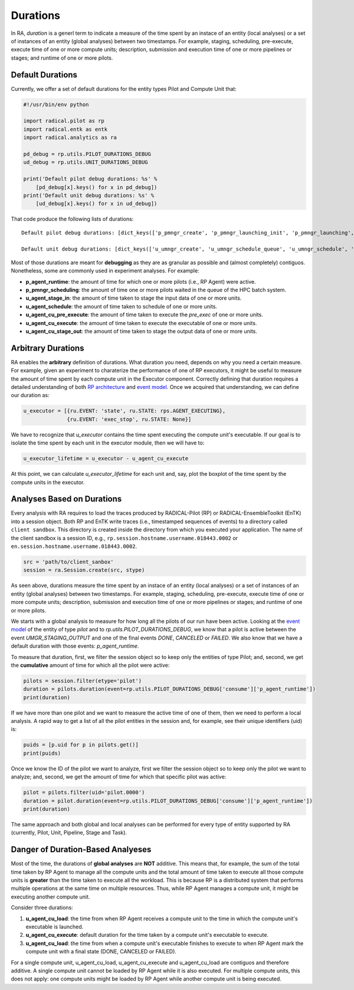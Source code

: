 .. _chapter_duration:

Durations
=========

In RA, `duration` is a generl term to indicate a measure of the time spent by an instace of an entity (local analyses) or a set of instances of an entity (global analyses) between two timestamps. For example, staging, scheduling, pre-execute, execute time of one or more compute units; description, submission and execution time of one or more pipelines or stages; and runtime of one or more pilots.

Default Durations
-----------------

Currently, we offer a set of default durations for the entity types Pilot and Compute Unit that:

.. code-block:: python

    #!/usr/bin/env python

    import radical.pilot as rp
    import radical.entk as entk
    import radical.analytics as ra

    pd_debug = rp.utils.PILOT_DURATIONS_DEBUG
    ud_debug = rp.utils.UNIT_DURATIONS_DEBUG

    print('Default pilot debug durations: %s' % 
        [pd_debug[x].keys() for x in pd_debug])
    print('Default unit debug durations: %s' % 
        [ud_debug[x].keys() for x in ud_debug])

That code produce the following lists of durations::

    Default pilot debug durations: [dict_keys(['p_pmngr_create', 'p_pmngr_launching_init', 'p_pmngr_launching', 'p_pmngr_stage_in', 'p_pmngr_submission_init', 'p_pmngr_submission', 'p_pmngr_scheduling_init', 'p_pmngr_scheduling', 'p_agent_ve_setup_init', 'p_agent_ve_setup', 'p_agent_ve_activate_init', 'p_agent_ve_activate', 'p_agent_install_init', 'p_agent_install', 'p_agent_launching', 'p_agent_runtime'])]

    Default unit debug durations: [dict_keys(['u_umngr_create', 'u_umngr_schedule_queue', 'u_umngr_schedule', 'u_umngr_stage_in_queue', 'u_umngr_stage_in', 'u_agent_stage_in_queue', 'u_agent_stage_in', 'u_agent_schedule_queue', 'u_agent_schedule', 'u_agent_execute_queue', 'u_agent_execute_prepare', 'u_agent_execute_mkdir', 'u_agent_execute_layer_start', 'u_agent_execute_layer', 'u_agent_cu_start', 'u_agent_cu_pre_execute_start', 'u_agent_cu_pre_execute', 'u_agent_cu_execute_start', 'u_agent_cu_execute', 'u_agent_cu_stop', 'u_agent_cu_unschedule_start', 'u_agent_cu_stage_out_start', 'u_agent_cu_stage_out_queue', 'u_agent_cu_stage_out', 'u_agent_cu_unschedule_stop', 'u_agent_cu_push_to_umngr', 'u_umngr_cu_destroy'])]

Most of those durations are meant for **debugging** as they are as granular as possible and (almost completely) contiguos. Nonetheless, some are commonly used in experiment analyses. For example: 

- **p_agent_runtime**: the amount of time for which one or more pilots (i.e., RP Agent) were active.
- **p_pmngr_scheduling**: the amount of time one or more pilots waited in the queue of the HPC batch system.
- **u_agent_stage_in**: the amount of time taken to stage the input data of one or more units.
- **u_agent_schedule**: the amount of time taken to schedule of one or more units.
- **u_agent_cu_pre_execute**: the amount of time taken to execute the `pre_exec` of one or more units.
- **u_agent_cu_execute**: the amount of time taken to execute the executable of one or more units.
- **u_agent_cu_stage_out**: the amount of time taken to stage the output data of one or more units.

Arbitrary Durations
-------------------

RA enables the **arbitrary** definition of durations. What duration you need, depends on why you need a certain measure. For example, given an experiment to charaterize the performance of one of RP executors, it might be useful to measure the amount of time spent by each compute unit in the Executor component. Correctly defining that duration requires a detailed understanding of both `RP architecture <https://github.com/radical-cybertools/radical.pilot/wiki/Architecture>`_ and `event model <https://github.com/radical-cybertools/radical.pilot/blob/devel/docs/source/events.md>`_. Once we acquired that understanding, we can define our duration as:

.. code-block:: python

    u_executor = [{ru.EVENT: 'state', ru.STATE: rps.AGENT_EXECUTING},
                  {ru.EVENT: 'exec_stop', ru.STATE: None}]

We have to recognize that `u_executor` contains the time spent executing the compute unit's executable. If our goal is to isolate the time spent by each unit in the executor module, then we will have to:

.. code-block:: python

    u_executor_lifetime = u_executor - u_agent_cu_execute

At this point, we can calculate `u_executor_lifetime` for each unit and, say, plot the boxplot of the time spent by the compute units in the executor.

Analyses Based on Durations
---------------------------

Every analysis with RA requires to load the traces produced by RADICAL-Pilot (RP) or RADICAL-EnsembleToolkit (EnTK) into a session object. Both RP and EnTK write traces (i.e., timestamped sequences of events) to a  directory called ``client sandbox``. This directory is created inside the directory from which you executed your application. The name of the client sandbox is a session ID, e.g., ``rp.session.hostname.username.018443.0002`` or ``en.session.hostname.username.018443.0002``.

.. code-block:: python

    src = 'path/to/client_sanbox'
    session = ra.Session.create(src, stype)

As seen above, durations measure the time spent by an instace of an entity (local analyses) or a set of instances of an entity (global analyses) between two timestamps. For example, staging, scheduling, pre-execute, execute time of one or more compute units; description, submission and execution time of one or more pipelines or stages; and runtime of one or more pilots.

We starts with a global analysis to measure for how long all the pilots of our run have been active. Looking at the `event model <https://github.com/radical-cybertools/radical.pilot/blob/devel/docs/source/events.md#bootstrap_0sh>`__ of the entity of type `pilot` and to `rp.utils.PILOT_DURATIONS_DEBUG`, we know that a pilot is active between the event `UMGR_STAGING_OUTPUT` and one of the final events `DONE`, `CANCELED` or `FAILED`. We also know that we have a default duration with those events: `p_agent_runtime`.

To measure that duration, first, we filter the session object so to keep only the entities of type Pilot; and, second, we get the **cumulative** amount of time for which all the pilot were active: 

.. code-block:: python

    pilots = session.filter(etype='pilot')
    duration = pilots.duration(event=rp.utils.PILOT_DURATIONS_DEBUG['consume']['p_agent_runtime'])
    print(duration)

.. note: This works for a set of pilots, including the corner case in which we have a single pilot. If we have a single pilot, the cumulative active time of all the pilots is equal to the active time of the only available pilot.

If we have more than one pilot and we want to measure the active time of one of them, then we need to perform a local analysis. A rapid way to get a list of all the pilot entities in the session and, for example, see their unique identifiers (uid) is:

.. code-block:: python

    puids = [p.uid for p in pilots.get()]
    print(puids)

Once we know the ID of the pilot we want to analyze, first we filter the session object so to keep only the pilot we want to analyze; and, second, we get the amount of time for which that specific pilot was active:

.. code-block:: python

    pilot = pilots.filter(uid='pilot.0000')
    duration = pilot.duration(event=rp.utils.PILOT_DURATIONS_DEBUG['consume']['p_agent_runtime'])
    print(duration)

The same approach and both global and local analyses can be performed for every type of entity supported by RA (currently, Pilot, Unit, Pipeline, Stage and Task). 

Danger of Duration-Based Analyeses
----------------------------------

Most of the time, the durations of **global analyses** are **NOT** additive. This means that, for example, the sum of the total time taken by RP Agent to manage all the compute units and the total amount of time taken to execute all those compute units is **greater** than the time taken to execute all the workload. This is because RP is a distributed system that performs multiple operations at the same time on multiple resources. Thus, while RP Agent manages a compute unit, it might be executing another compute unit.

Consider three durations:

1. **u_agent_cu_load**: the time from when RP Agent receives a compute unit to the time in which the compute unit's executable is launched.
2. **u_agent_cu_execute**: default duration for the time taken by a compute unit's executable to execute.
3. **u_agent_cu_load**: the time from when a compute unit's executable finishes to execute to when RP Agent mark the compute unit with a final state (DONE, CANCELED or FAILED). 

For a single compute unit, u_agent_cu_load, u_agent_cu_execute and u_agent_cu_load are contiguos and therefore additive. A single compute unit cannot be loaded by RP Agent while it is also executed. For multiple compute units, this does not apply: one compute units might be loaded by RP Agent while another compute unit is being executed.
